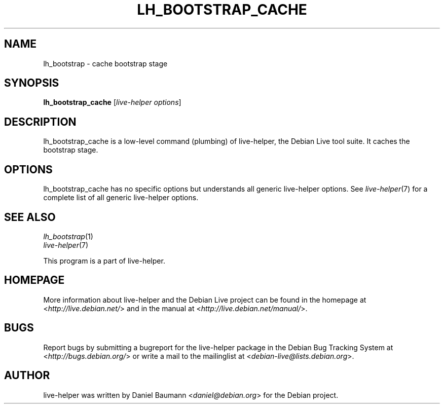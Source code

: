 .TH LH_BOOTSTRAP_CACHE 1 "2009\-06\-14" "1.0.5" "live\-helper"

.SH NAME
lh_bootstrap \- cache bootstrap stage

.SH SYNOPSIS
\fBlh_bootstrap_cache\fR [\fIlive\-helper options\fR]

.SH DESCRIPTION
lh_bootstrap_cache is a low\-level command (plumbing) of live\-helper, the Debian Live tool suite. It caches the bootstrap stage.

.SH OPTIONS
lh_bootstrap_cache has no specific options but understands all generic live\-helper options. See \fIlive\-helper\fR(7) for a complete list of all generic live\-helper options.

.SH SEE ALSO
\fIlh_bootstrap\fR(1)
.br
\fIlive\-helper\fR(7)
.PP
This program is a part of live\-helper.

.SH HOMEPAGE
More information about live\-helper and the Debian Live project can be found in the homepage at <\fIhttp://live.debian.net/\fR> and in the manual at <\fIhttp://live.debian.net/manual/\fR>.

.SH BUGS
Report bugs by submitting a bugreport for the live\-helper package in the Debian Bug Tracking System at <\fIhttp://bugs.debian.org/\fR> or write a mail to the mailinglist at <\fIdebian-live@lists.debian.org\fR>.

.SH AUTHOR
live\-helper was written by Daniel Baumann <\fIdaniel@debian.org\fR> for the Debian project.
